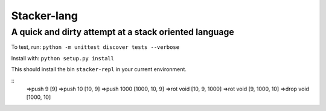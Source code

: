 Stacker-lang
============

A quick and dirty attempt at a stack oriented language
``````````````````````````````````````````````````````

.. image:: https://travis-ci.org/djds23/stacker-lang.svg?branch=master
    :target: https://travis-ci.org/djds23/stacker-lang

To test, run: ``python -m unittest discover tests --verbose``

Install with: ``python setup.py install``

This should install the bin ``stacker-repl`` in your current environment.

::
  =>push 9
  [9]
  =>push 10
  [10, 9]
  =>push 1000
  [1000, 10, 9]
  =>rot void
  [10, 9, 1000]
  =>rot void
  [9, 1000, 10]
  =>drop void
  [1000, 10]

